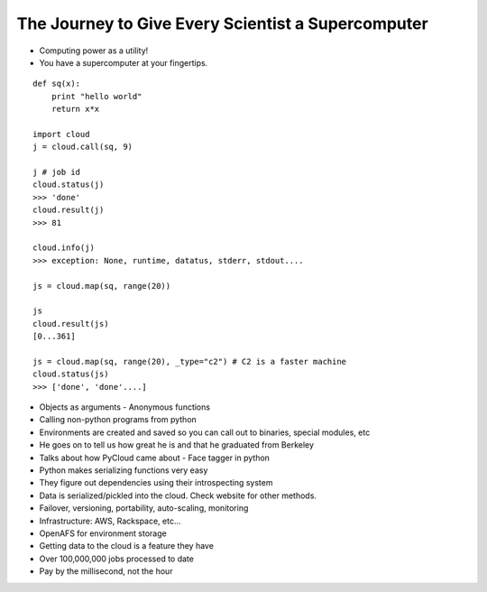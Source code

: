 =====
The Journey to Give Every Scientist a Supercomputer
=====

- Computing power as a utility!
- You have a supercomputer at your fingertips.

::

    def sq(x):
        print "hello world"
        return x*x

    import cloud
    j = cloud.call(sq, 9)

    j # job id
    cloud.status(j)
    >>> 'done'
    cloud.result(j)
    >>> 81

    cloud.info(j)
    >>> exception: None, runtime, datatus, stderr, stdout....

    js = cloud.map(sq, range(20))

    js
    cloud.result(js)
    [0...361]

    js = cloud.map(sq, range(20), _type="c2") # C2 is a faster machine
    cloud.status(js)
    >>> ['done', 'done'....]

- Objects as arguments
  - Anonymous functions
- Calling non-python programs from python
- Environments are created and saved so you can call out to binaries, special modules, etc
- He goes on to tell us how great he is and that he graduated from Berkeley 
- Talks about how PyCloud came about - Face tagger in python
- Python makes serializing functions very easy
- They figure out dependencies using their introspecting system
- Data is serialized/pickled into the cloud. Check website for other methods.
- Failover, versioning, portability, auto-scaling, monitoring 
- Infrastructure: AWS, Rackspace, etc...
- OpenAFS for environment storage
- Getting data to the cloud is a feature they have
- Over 100,000,000 jobs processed to date
- Pay by the millisecond, not the hour
